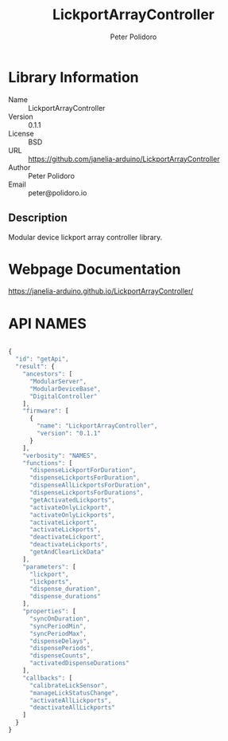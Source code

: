 #+TITLE: LickportArrayController
#+AUTHOR: Peter Polidoro
#+EMAIL: peter@polidoro.io

* Library Information
- Name :: LickportArrayController
- Version :: 0.1.1
- License :: BSD
- URL :: https://github.com/janelia-arduino/LickportArrayController
- Author :: Peter Polidoro
- Email :: peter@polidoro.io

** Description

Modular device lickport array controller library.

* Webpage Documentation

[[https://janelia-arduino.github.io/LickportArrayController/]]

* API NAMES

#+BEGIN_SRC js

{
  "id": "getApi",
  "result": {
    "ancestors": [
      "ModularServer",
      "ModularDeviceBase",
      "DigitalController"
    ],
    "firmware": [
      {
        "name": "LickportArrayController",
        "version": "0.1.1"
      }
    ],
    "verbosity": "NAMES",
    "functions": [
      "dispenseLickportForDuration",
      "dispenseLickportsForDuration",
      "dispenseAllLickportsForDuration",
      "dispenseLickportsForDurations",
      "getActivatedLickports",
      "activateOnlyLickport",
      "activateOnlyLickports",
      "activateLickport",
      "activateLickports",
      "deactivateLickport",
      "deactivateLickports",
      "getAndClearLickData"
    ],
    "parameters": [
      "lickport",
      "lickports",
      "dispense_duration",
      "dispense_durations"
    ],
    "properties": [
      "syncOnDuration",
      "syncPeriodMin",
      "syncPeriodMax",
      "dispenseDelays",
      "dispensePeriods",
      "dispenseCounts",
      "activatedDispenseDurations"
    ],
    "callbacks": [
      "calibrateLickSensor",
      "manageLickStatusChange",
      "activateAllLickports",
      "deactivateAllLickports"
    ]
  }
}

#+END_SRC


